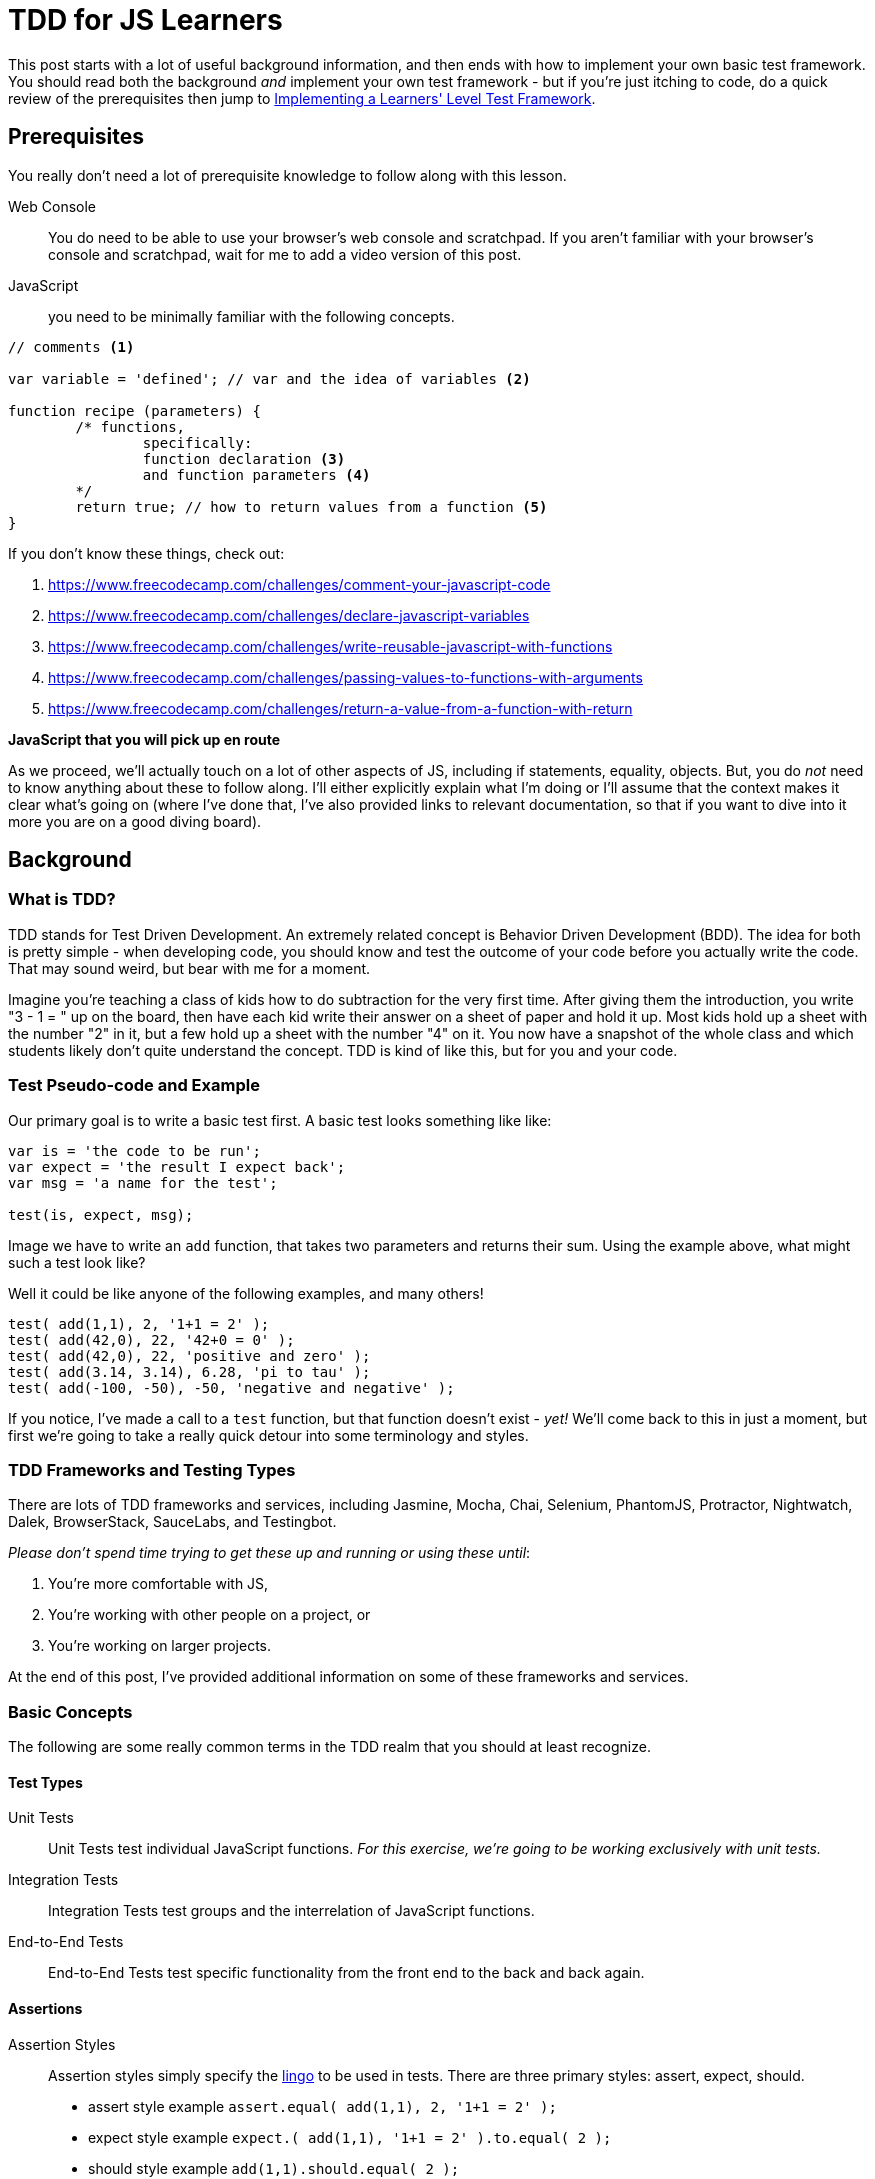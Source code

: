 TDD for JS Learners
===================
:hp-tags: JavaScript, TDD, BDD, Recommendations, Learners

:toc:

This post starts with a lot of useful background information, and then ends with how to implement your own basic test framework.  You should read both the background _and_ implement your own test framework - but if you're just itching to code, do a quick review of the prerequisites then jump to link:_implementing_a_learners_level_test_framework[Implementing a Learners' Level Test Framework].

## Prerequisites

You really don't need a lot of prerequisite knowledge to follow along with this lesson.  

Web Console::
You do need to be able to use your browser's web console and scratchpad.  If you aren't familiar with your browser's console and scratchpad, wait for me to add a video version of this post.

JavaScript::
you need to be minimally familiar with the following concepts.  

[code,JavaScript]
----
// comments <1>

var variable = 'defined'; // var and the idea of variables <2>

function recipe (parameters) {
	/* functions, 
		specifically:
		function declaration <3>
		and function parameters <4>
	*/
	return true; // how to return values from a function <5>
}
----

If you don't know these things, check out: 

<1> https://www.freecodecamp.com/challenges/comment-your-javascript-code  

<2> https://www.freecodecamp.com/challenges/declare-javascript-variables  

<3> https://www.freecodecamp.com/challenges/write-reusable-javascript-with-functions  

<4> https://www.freecodecamp.com/challenges/passing-values-to-functions-with-arguments  

<5> https://www.freecodecamp.com/challenges/return-a-value-from-a-function-with-return  


*JavaScript that you will pick up en route*

As we proceed, we'll actually touch on a lot of other aspects of JS, including if statements, equality, objects.  But, you do _not_ need to know anything about these to follow along. I'll either explicitly explain what I'm doing or I'll assume that the context makes it clear what's going on (where I've done that, I've also provided links to relevant documentation, so that if you want to dive into it more you are on a good diving board).

## Background

### What is TDD?

TDD stands for Test Driven Development.  An extremely related concept is Behavior Driven Development (BDD).  The idea for both is pretty simple - when developing code, you should know and test the outcome of your code before you actually write the code.  That may sound weird, but bear with me for a moment.

Imagine you're teaching a class of kids how to do subtraction for the very first time.  After giving them the introduction, you write "3 - 1 = " up on the board, then have each kid write their answer on a sheet of paper and hold it up.  Most kids hold up a sheet with the number "2" in it, but a few hold up a sheet with the number "4" on it.  You now have a snapshot of the whole class and which students likely don't quite understand the concept.  TDD is kind of like this, but for you and your code.



### Test Pseudo-code and Example

Our primary goal is to write a basic test first.  A basic test looks something like like:

----
var is = 'the code to be run';
var expect = 'the result I expect back';
var msg = 'a name for the test';

test(is, expect, msg);
----

Image we have to write an `add` function, that takes two parameters and returns their sum.  Using the example above, what might such a test look like?

Well it could be like anyone of the following examples, and many others!

[code,JavaScript]
----
test( add(1,1), 2, '1+1 = 2' );
test( add(42,0), 22, '42+0 = 0' );
test( add(42,0), 22, 'positive and zero' );
test( add(3.14, 3.14), 6.28, 'pi to tau' );
test( add(-100, -50), -50, 'negative and negative' );
----

If you notice, I've made a call to a `test` function, but that function doesn't exist - _yet!_  We'll come back to this in just a moment, but first we're going to take a really quick detour into some terminology and styles.

### TDD Frameworks and Testing Types

There are lots of TDD frameworks and services, including Jasmine, Mocha, Chai, Selenium, PhantomJS, Protractor, Nightwatch, Dalek, BrowserStack, SauceLabs, and Testingbot.

_Please don't spend time trying to get these up and running or using these until_:

. You're more comfortable with JS,
. You're working with other people on a project, or
. You're working on larger projects.

At the end of this post, I've provided additional information on some of these frameworks and services.  

### Basic Concepts

The following are some really common terms in the TDD realm that you should at least recognize. 

#### Test Types

Unit Tests::
Unit Tests test individual JavaScript functions.   _For this exercise, we're going to be working exclusively with unit tests._

Integration Tests::
Integration Tests test groups and the interrelation of JavaScript functions.

End-to-End Tests::
End-to-End Tests test specific functionality from the front end to the back and back again.

#### Assertions

Assertion Styles::
Assertion styles simply specify the http://chaijs.com/guide/styles/[lingo] to be used in tests.  There are three primary styles: assert, expect, should.
+
  * assert style example `assert.equal( add(1,1), 2, '1+1 = 2' );`
  * expect style example `expect.( add(1,1), '1+1 = 2' ).to.equal( 2 );`
  * should style example `add(1,1).should.equal( 2 );`
+
We're going to work up to a slightly different style, specifically `Test.assertEquals( add(1,1), 2, '1+1 = 2' );`.
+
[NOTE]
====
The important thing to notice at this point is that while there are different styles, they all include the same three elements: `is`, `should`, and `msg`.  Everything else is just "semantic sugar".
====

### Red, Green, Refactor

One last thing before we dive into the code.

In the realm of TDD, the goal is to _initially fail_.  You read that correctly, we want to fail first.  This is frequently referred to as 'red' (and most frameworks will show you a failing test result in red).  This is because we want to make sure that our test is actually testing what we think it is.

Of course, once we write the code, we want our test to pass.  This is referred to as 'green' (and if you think most frameworks will show you the result in green, you are correctomundo).  We now have reasonable confidence that our test and our code do what we told them to do.  Just beware - what you told them to do may not be what you actually want them to do.  As you code more, you'll understand this caveat.

Once you have the test and code working as stated, then you can edit your code to be more clear, more concise, more precise, etc.  This is known as "refactoring" the code.  One of the awesome results of TDD, is that you can refactor your code in the confidence that if you break anything _that you've written a test for_, you will be notified of what was broken by a failing test!

## Implementing a Learners' Level Test Framework

Okay, now for the fun part!

We're going to iterate through writing our own test framework.  It will of course be very simple, but by writing it yourself, you can (a) easily test your own functions without being dependent on a specific test framework, (b) customize it to your hearts extent, and (c) expand it as your needs grow.

////
TODO: add git bit
If you are familiar with git, you should go ahead and start a repo, then commit after each version below.

If you are _not_ familiar with git, go ahead and work through the code below.  Afterwards, check out https://www.codeschool.com/courses/try-git[git].
////

### Version 0 - Red

Since I'm clearly advocating TDD, we're actually going to TDD our own test framework!

To do this, we're going to write some really basic calls to our non-existent test framework.  

[IMPORTANT]
====
These tests are *_not_* going to work like normal tests.

We're specifically going to write two tests: one testing a passing condition and the second testing a failing condition.  In other words, we will *_want_* the second test to *_fail_*! 
====

We're going to start with the test style from the pseudo-code above.  

----
test( is, should, msg );
----

In our first test, we're going to ensure that the same  value results in a passing test. 

[code,JavaScript]
----
test( 42, 42, 'a passing condition' );
----

In our second test, we're going to ensure that different values result in a failing test.  

[code,JavaScript]
----
test( 3.14, 6.28, 'a failing condition' );
----

Open your browser's scratchpad and enter your meta-tests.  Your final version 0 meta-test should look something like:

[code,JavaScript]
----
// my meta-tests
test( 42, 42, 'my passing condition' );
test( 3.14, 6.28, 'my failing condition' );
----

With your tests in your scratchpad, go ahead and run it.  You should get something to the effect of:

----
/*
Exception: ReferenceError: test is not defined
@Scratchpad/4:2:1
*/
----

_If so - AWESOME!  This is your very first "red"!  WOOT! WOOT!_

*_If your result does not include something to the effect of `test is not defined` -_ STOP _- go check and double check everything until you're getting this type of error._*  

### Version 1 - Green

Now it's time to go green.  

First, review our error message.

----
/*
Exception: ReferenceError: test is not defined
@Scratchpad/4:2:1
*/
----

The crux of the error is the `test is not defined` bit.  Knowing that, we're going to start by defining test.  We could just do a `var test`, but `test` is going to be a function, so instead we're going to do this:

[code,JavaScript]
----
function test() {
	
}
----

Now if you run your code, what do you get?

I got nothing at all.  No error, no console.log messages, nothing, nadda, nill.

Why might this be?

Well, we call `test` twice, and presumably `test` run twice, but `test` itself does nothing, nadda, nill.  

So let's make `test` do something. How about outputting a simple message?

[code,JavaScript]
----
function test() {
  console.log('is test doing what we tell it to do');
}
----

If you run that, you should get back your message twice!

In other words, `test` is doing exactly what we tell it to at this point. 

So, let's tell it to compare an `is` with a `should` and log the result. 

[code,JavaScript]
----
function test(is, should) {
  console.log (is === should);
}
----

If you run your code now, you should get one 'true' and one 'false' - that's _almost_ exactly what we want.  In other words, we're on the right track!  _It's close enough that you could actually use it just like this if you wanted!_

But it's much more clear to have an actual "pass" or "fail".  We can accomplish this several different ways.  For reasons that may become clear, I'm going to steer us toward an `if` approach.  So, let's implement a basic `if` check then log either "pass" or "fail".

This is how I implemented my basic `if` check with the corresponding logs:

[code,JavaScript]
---- 
function test(is, should) {
  if (is === should) { <1>
    console.log('pass');
    return; <2>
  }
  console.log('fail');
}
----

<1> If you aren't familar with JS https://developer.mozilla.org/en-US/docs/Web/JavaScript/Reference/Operators/Comparison_Operators[comparison operators], the triple equal is a "strict equality" operator.  It returns `true` only if the items being compared are _exactly_ equal.  There are many other types of comparisons.  Most test frameworks will actually incorporate different types of equality and comparisons.  For this exercise, we're only going to use strict equality.  But remember - _this is your library, so when we're done feel free to add some some additional comparisons!_
<2> If you look closely, I added a `return` and didn't use an `else`.  The `return` inside the `if` causes any passing test to exit at that point.  As I understand it, this improves performance –ever so slightly–.  It is also a stylistic choice.  

*_If you haven't figured it out yet - We're GREEN!!!!  WOOT! WOOT! It's time to do a happy dance, or at least a high five, thumbs up, fist bump with someone nearby!_*

### Version 2 - Refactor

As you're using your test library, there are a handful of things that you're likely to want.  We'll refactor to add these things in.  

#### Message / Test Name

First, let's add our test's message to the output, but only if we fail.  We can do this by using the https://developer.mozilla.org/en-US/docs/Web/JavaScript/Reference/Operators/Arithmetic_Operators#Addition_()[`+` operator] to https://developer.mozilla.org/en-US/docs/Web/JavaScript/Reference/Global_Objects/String/concat#Performance[concatenate] `msg` to the fail's log.  While we're at it, let's make the fail message a bit more prominent and add a https://developer.mozilla.org/en-US/docs/Web/JavaScript/Reference/Global_Objects/String#Escape_notation[new line] before each test's output.

My code looks like this now:

[code,JavaScript]
----
function test(is, should, msg) {
  if (is === should) {
    console.log('\npass');
    return;
  }
  console.log('\nFAIL: ' + msg);
}
----

Don't forget to run your code and make sure you get your expected output!  For me, that's:

----
pass

FAIL: my failing condition
----

#### `is` vs. `should`

If a test fails, it's also useful to know what we got compared to what we expected.  So let's add that to our fail message.

My version looks like this:

[code,JavaScript]
----
function test(is, should, msg) {
  if (is === should) {
    console.log('\npass');
    return;
  }
  console.log('\nFAIL: ' + msg + '\nexpected "' + should + '" but got "' + is + '"');
}
----

Which outputs like this:

----
pass

FAIL: my failing condition
expected "6.28" but got "3.14"
----

#### Jazz it up a bit

Let me show you a https://developer.mozilla.org/en-US/docs/Web/API/Console#Styling_console_output[cool thing] about most modern browsers, that's particularly relevant for our output:

[code,JavaScript]
----
function test(is, should, msg) {
  if (is === should) {
    console.log('%c\npass', 'color: green');
    return;
  }
  console.log('%c\nFAIL: ' + msg + '\nexpected "' + should + '" but got "' + is + '"', 'color: red');
}
----

Without running that code, what do you think is going to happen?

If you guessed that it colors passing logs green and failing logs red - great guess!

If you wanted to leave your `test` function right here, it's pretty dang useful as it is; _but_ we're let's bump it up just a notch! ;-)

## Version 3 - Object-ifying your test

I highly recommend working through http://www.codewars.com/kata/search/my-languages?q=&beta=false&order_by=rank_id+asc[Codewar's code katas].  One of the great things about the lower level katas is that most come with some visible tests.  _BUT_ frequently there are important tests that aren't visible, and as you move up through the http://www.codewars.com/about[ranks] kata authors provide fewer and fewer tests.  So, it's a great place to get in the habit of writing your own tests!  Codewars has their own http://www.codewars.com/docs/js-slash-coffeescript-test-reference[test framework].  If you check out their documentation, you'll notice that our function is most like their `Test.assertEquals`.

Don't fret if that function call looks a bit strange.  The `Test` part indicates that it is an https://developer.mozilla.org/en-US/docs/Web/JavaScript/Reference/Global_Objects/Object/prototype#Examples[object functioning as a "pseudo-class"] and the `.assertEquals` is simply a function within that pseudo-class.

But, before we go any further, let's change our meta-tests to use our new function's target syntax.  We'll do that by changing `test` to `Test.assertEquals`:

[code,JavaScript]
----
// my meta-tests
Test.assertEquals( 42, 42, 'my passing condition');
Test.assertEquals( 3.14, 6.28, 'my failing condition');
----

Don't forget to run your revised code!  

You should get a `Test is not defined` error, which should feel awfully familiar!  

This time, we are going to use a `var`.  Specifically, we're going to create a new function using a https://developer.mozilla.org/en-US/docs/Web/JavaScript/Reference/Operators/function#Examples["function statement"] _before_ our current `test` function.

My code looks like this now:

[code,JavaScript]
----
// my actual Test object
var Test = function() {
  
};
----

Go ahead and run your code - I'll wait ;-)

If your test calls come _before_ your new `Test` function, then you should have gotten the same "`Test is not defined`" error!  But do not sweat this - just move your test calls after your new function, so that your code looks something like this:

[code,JavaScript]
----
// my actual Test class
var Test = function() {};

function test(is, should, msg) {
  if (is === should) {
    console.log('%c\npass', 'color: green');
    return;
  }
  console.log('%c\nFAIL: ' + msg + '\nexpected "' + should + '" but got "' + is + '"', 'color: red');
}

// my meta-tests
Test( 42, 42, 'my passing condition');
Test( 3.14, 6.28, 'my failing condition');
----

[TIP]
====
So why were you able to run `test` after your test calls, but you couldn't run `Test` after your test calls?  Well, that's a really awesome question!  I'm going to say that one more time just for emphasis - _that's a really awesome question!_  

Unfortunately, the answer is kind of a rabbit hole –a great rabbit hole– but a rabbit hole nonetheless.  Since I don't want to go down that rabbit hole in this article, I going to highly recommend that you https://metasean.github.io/blog/2016/04/02/J-S-Learners-Fieldguide.html#_dive_deep[Dive Deep] into JavaScript sometime soon, but preferably after you're done working through this post.
====

When you re-run your scratchpad, you should experience more than a little bit of déjà vu as you read the "`Test.assertEquals is not defined`" error.  But before you despair too much, note that error actually includes the `assertEquals` part, which means it's actually a different error.

Before we address that, let's play around for just a bit.  Specifically, add the following after your empty `Test` function and then run your code.


[code,JavaScript]
----
Test.yo = function() { 
  console.log("We're about to rock our Tests!");
};

Test.yo();
----

Before I go any further, try to work through what you think the code is, and then try to modify your `test` function so that your tests work.

If your code doesn't work and you can't figure out the next step based on the `Test.yo` code, then go ahead and review my final, working code:

[code,JavaScript]
----
// my actual Test class
var Test = function() {};

// my actual assertEquals Test method
Test.assertEquals = function(is, should, msg) {
  if (is === should) {
    console.log('%c\npass', 'color: green');
    return;
  }
  console.log('%c\nFAIL: ' + msg + '\nexpected "' + should + '" but got "' + is + '"', 'color: red');
}

// my meta-tests
Test.assertEquals( 42, 42, 'my passing condition');
Test.assertEquals( 3.14, 6.28, 'my failing condition');
----

That's mostly it.  You can now write lot's of strict equality tests and get useful information back.  Even better, you should be able to:

* Write a super quick, super simple test function in JavaScript!
* Modify your own version of this strict equality test!
* Add new tests to your `Test` object to your heart's content!

*Consider this —your very first code wizard's wand— as my gift to you.  Please enjoy doing awesome magic with it!*


## Next Steps

### Add all the tests!

_As I've mentioned, the library we just wrote only evaluates strict equality._ 

Not only are there other things that can be evaluated (e.g. greater than, less than, includes, etc.), strict equality does *_not_* consider different arrays or objects to be "equal", even if they are exact same value!  You probably want to incorporate some type of array and object comparison into your own library at some point. _If that does not make sense - it's not the right time for you to do it - and that's perfectly fine!_  When you start working with arrays and objects, just remember that this test framework won't do what you want.  But also remember that you have the power to add that functionality to your test framework!  (And it's a wonderful exercise at that point! ;-) )

### Framework and Service Overview

I'm certainly no expert on TDD frameworks or services –heck, I still struggle to get them set up in my own projects :-( – but I have experimented with some, and read and heard about even more.  

Here's what I've picked up so far, just know it is by no means comprehensive, but hopefully it helps you on your JavaScript adventures!

http://mochajs.org/[Mocha] and https://jasmine.github.io/edge/introduction.html[Jasmine]::
The two unit and functional testing frameworks I've encountered.  While I _love_ Jasmine's documentation, I have a slight preference for Mocha.

http://chaijs.com/guide/styles/[Chai]::
_The_ assertion library that I've used.

http://docs.seleniumhq.org/docs/03_webdriver.jsp[Selenium]::
Specifically, Selenium WebDriver, the underlying technology for most of the headless browsers and end-to-end test frameworks.  I have a hate-love-hate relationship with it.  It's been a pain to get up and running or updating, but when it's working it's practically invisible. 

http://phantomjs.org/[PhantomJS], http://casperjs.org/[CasperJS], https://github.com/assaf/zombie[Zombie.js], http://dalekjs.com/pages/faq.html[DalekJS]::
These are all headless browsers, which basically means they run end-to-end tests against a theoretical browser.  I've barely used any of these, but love their names.

https://angular.github.io/protractor/#/[Protractor], https://theintern.github.io/intern/[Intern], and http://nightwatchjs.org/[Nightwatch.js]::
These are all true end-to-end test frameworks.  Protractor is strongly associated with Angular; I haven't used it, but have heard good things.  I've played a bit with both Intern and Nightwatch.js and have a slight preference for Nightwatch.js.

https://www.browserstack.com/[BrowserStack], https://saucelabs.com/[SauceLabs], and https://testingbot.com/[Testingbot]::
These are all cross browser testing services.  Basically, they are virtual machine farms, that allow you to run your end-to-end tests against a wide range of operating systems and browser versions.  I've have not tried Testingbot.  I have a slight preference for BrowserStack.




















